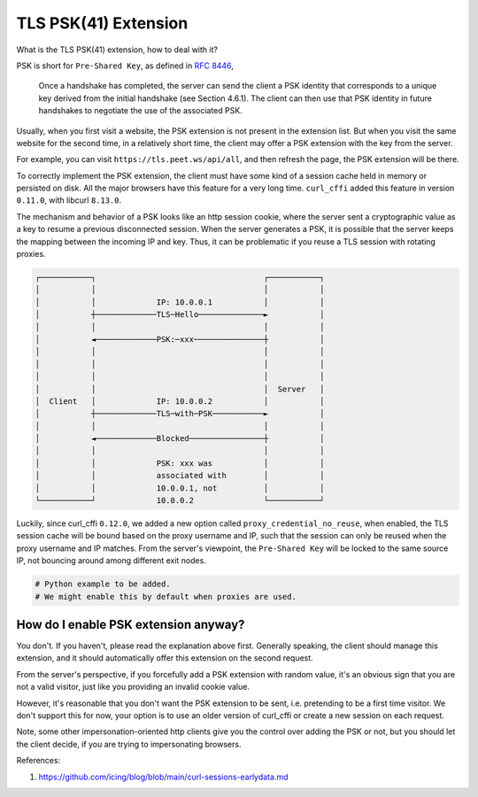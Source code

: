 TLS PSK(41) Extension
=====================


What is the TLS PSK(41) extension, how to deal with it?

PSK is short for ``Pre-Shared Key``, as defined in `RFC 8446 <https://www.rfc-editor.org/rfc/rfc8446.html#section-2.2>`_,

  Once a handshake has completed, the server can send the client a PSK
  identity that corresponds to a unique key derived from the initial
  handshake (see Section 4.6.1).  The client can then use that PSK
  identity in future handshakes to negotiate the use of the associated
  PSK.

Usually, when you first visit a website, the PSK extension is not present in the extension
list. But when you visit the same website for the second time, in a relatively short time,
the client may offer a PSK extension with the key from the server.

For example, you can visit ``https://tls.peet.ws/api/all``, and then refresh the page,
the PSK extension will be there.

To correctly implement the PSK extension, the client must have some kind of a session
cache held in memory or persisted on disk. All the major browsers have this feature for
a very long time. ``curl_cffi`` added this feature in version ``0.11.0``, with libcurl
``8.13.0``.

The mechanism and behavior of a PSK looks like an http session cookie, where the server sent
a cryptographic value as a key to resume a previous disconnected session. When the server generates
a PSK, it is possible that the server keeps the mapping between the incoming IP and key.
Thus, it can be problematic if you reuse a TLS session with rotating proxies.

.. code-block::

    ┌───────────┐                                    ┌───────────┐
    │           │                                    │           │
    │           │             IP: 10.0.0.1           │           │
    │           ┼─────────────TLS─Hello──────────────►           │
    │           │                                    │           │
    │           ◄─────────────PSK:─xxx───────────────┼           │
    │           │                                    │           │
    │           │                                    │           │
    │           │                                    │           │
    │           │                                    │  Server   │
    │  Client   │             IP: 10.0.0.2           │           │
    │           ┼─────────────TLS─with─PSK───────────►           │
    │           │                                    │           │
    │           ◄─────────────Blocked────────────────┼           │
    │           │                                    │           │
    │           │             PSK: xxx was           │           │
    │           │             associated with        │           │
    │           │             10.0.0.1, not          │           │
    └───────────┘             10.0.0.2               └───────────┘


Luckily, since curl_cffi ``0.12.0``, we added a new option called ``proxy_credential_no_reuse``,
when enabled, the TLS session cache will be bound based on the proxy username and IP,
such that the session can only be reused when the proxy username and IP matches. From the
server's viewpoint, the ``Pre-Shared Key`` will be locked to the same source IP, not
bouncing around among different exit nodes.


.. code-block:: python

   # Python example to be added.
   # We might enable this by default when proxies are used.


How do I enable PSK extension anyway?
-------------------------------------

You don't. If you haven't, please read the explanation above first. Generally speaking,
the client should manage this extension, and it should automatically offer this extension
on the second request.

From the server's perspective, if you forcefully add a PSK extension with random value,
it's an obvious sign that you are not a valid visitor, just like you providing an invalid cookie
value.

However, it's reasonable that you don't want the PSK extension to be sent, i.e. pretending
to be a first time visitor. We don't support this for now, your option is to use an older
version of curl_cffi or create a new session on each request.

Note, some other impersonation-oriented http clients give you the control over adding the
PSK or not, but you should let the client decide, if you are trying to impersonating browsers.


References:

1. https://github.com/icing/blog/blob/main/curl-sessions-earlydata.md
